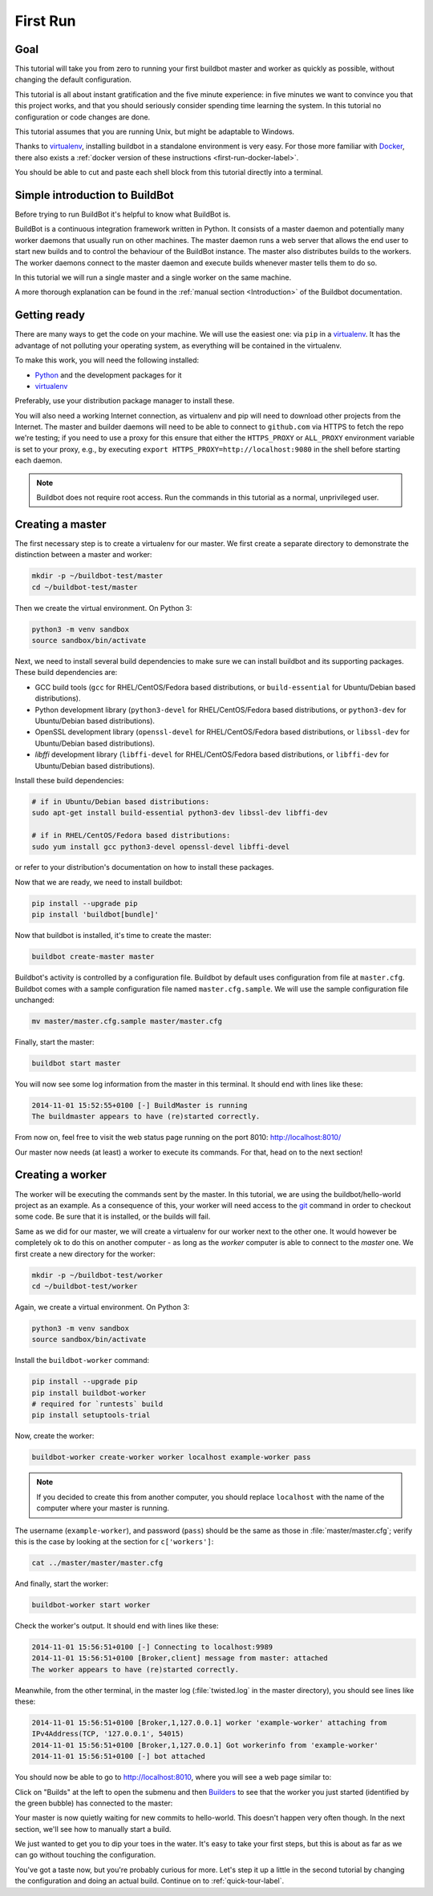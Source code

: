 .. _first-run-label:

=========
First Run
=========

Goal
----

This tutorial will take you from zero to running your first buildbot master and worker as quickly as possible, without changing the default configuration.

This tutorial is all about instant gratification and the five minute experience: in five minutes we want to convince you that this project works, and that you should seriously consider spending time learning the system.
In this tutorial no configuration or code changes are done.

This tutorial assumes that you are running Unix, but might be adaptable to Windows.

Thanks to virtualenv_, installing buildbot in a standalone environment is very easy.
For those more familiar with Docker_, there also exists a :ref:`docker version of these instructions <first-run-docker-label>`.

You should be able to cut and paste each shell block from this tutorial directly into a terminal.

Simple introduction to BuildBot
-------------------------------

Before trying to run BuildBot it's helpful to know what BuildBot is.

BuildBot is a continuous integration framework written in Python.
It consists of a master daemon and potentially many worker daemons that usually run on other machines.
The master daemon runs a web server that allows the end user to start new builds and to control the behaviour of the BuildBot instance.
The master also distributes builds to the workers.
The worker daemons connect to the master daemon and execute builds whenever master tells them to do so.

In this tutorial we will run a single master and a single worker on the same machine.

A more thorough explanation can be found in the :ref:`manual section <Introduction>` of the Buildbot documentation.

.. _Docker: https://docker.com

.. _getting-code-label:

Getting ready
-------------

There are many ways to get the code on your machine.
We will use the easiest one: via ``pip`` in a virtualenv_.
It has the advantage of not polluting your operating system, as everything will be contained in the virtualenv.

To make this work, you will need the following installed:

* Python_ and the development packages for it
* virtualenv_

.. _Python: https://www.python.org/
.. _virtualenv: https://pypi.python.org/pypi/virtualenv

Preferably, use your distribution package manager to install these.

You will also need a working Internet connection, as virtualenv and pip will need to download other projects from the Internet. The master and builder daemons will need to be able to connect to ``github.com`` via HTTPS to fetch the repo we're testing; if you need to use a proxy for this ensure that either the ``HTTPS_PROXY`` or ``ALL_PROXY`` environment variable is set to your proxy, e.g., by executing ``export HTTPS_PROXY=http://localhost:9080`` in the shell before starting each daemon.

.. note::

    Buildbot does not require root access.
    Run the commands in this tutorial as a normal, unprivileged user.

Creating a master
-----------------

The first necessary step is to create a virtualenv for our master.
We first create a separate directory to demonstrate the distinction between a master and worker:

.. code-block:: bash

  mkdir -p ~/buildbot-test/master
  cd ~/buildbot-test/master

Then we create the virtual environment. On Python 3:

.. code-block:: bash

  python3 -m venv sandbox
  source sandbox/bin/activate


Next, we need to install several build dependencies to make sure we can install buildbot and its supporting packages.
These build dependencies are:

* GCC build tools (``gcc`` for RHEL/CentOS/Fedora based distributions, or ``build-essential``  for Ubuntu/Debian based distributions).
* Python development library (``python3-devel`` for RHEL/CentOS/Fedora based distributions, or ``python3-dev`` for Ubuntu/Debian based distributions).
* OpenSSL development library (``openssl-devel`` for RHEL/CentOS/Fedora based distributions, or ``libssl-dev`` for Ubuntu/Debian based distributions).
* `libffi` development library (``libffi-devel`` for RHEL/CentOS/Fedora based distributions, or ``libffi-dev`` for Ubuntu/Debian based distributions).

Install these build dependencies:

.. code-block:: bash

  # if in Ubuntu/Debian based distributions:
  sudo apt-get install build-essential python3-dev libssl-dev libffi-dev

  # if in RHEL/CentOS/Fedora based distributions:
  sudo yum install gcc python3-devel openssl-devel libffi-devel


or refer to your distribution's documentation on how to install these packages.


Now that we are ready, we need to install buildbot:

.. code-block:: bash

  pip install --upgrade pip
  pip install 'buildbot[bundle]'

Now that buildbot is installed, it's time to create the master:

.. code-block:: bash

  buildbot create-master master

Buildbot's activity is controlled by a configuration file.
Buildbot by default uses configuration from file at ``master.cfg``.
Buildbot comes with a sample configuration file named ``master.cfg.sample``.
We will use the sample configuration file unchanged:

.. code-block:: bash

  mv master/master.cfg.sample master/master.cfg

Finally, start the master:

.. code-block:: bash

  buildbot start master

You will now see some log information from the master in this terminal.
It should end with lines like these:

.. code-block:: none

    2014-11-01 15:52:55+0100 [-] BuildMaster is running
    The buildmaster appears to have (re)started correctly.

From now on, feel free to visit the web status page running on the port 8010: http://localhost:8010/

Our master now needs (at least) a worker to execute its commands.
For that, head on to the next section!

Creating a worker
-----------------

The worker will be executing the commands sent by the master.
In this tutorial, we are using the buildbot/hello-world project as an example.
As a consequence of this, your worker will need access to the git_ command in order to checkout some code.
Be sure that it is installed, or the builds will fail.

Same as we did for our master, we will create a virtualenv for our worker next to the other one.
It would however be completely ok to do this on another computer - as long as the *worker* computer is able to connect to the *master* one.
We first create a new directory for the worker:

.. code-block:: bash

  mkdir -p ~/buildbot-test/worker
  cd ~/buildbot-test/worker

Again, we create a virtual environment. On Python 3:

.. code-block:: bash

  python3 -m venv sandbox
  source sandbox/bin/activate

Install the ``buildbot-worker`` command:

.. code-block:: bash

   pip install --upgrade pip
   pip install buildbot-worker
   # required for `runtests` build
   pip install setuptools-trial

Now, create the worker:

.. code-block:: bash

  buildbot-worker create-worker worker localhost example-worker pass

.. note:: If you decided to create this from another computer, you should replace ``localhost`` with the name of the computer where your master is running.

The username (``example-worker``), and password (``pass``) should be the same as those in :file:`master/master.cfg`; verify this is the case by looking at the section for ``c['workers']``:

.. code-block:: bash

  cat ../master/master/master.cfg

And finally, start the worker:

.. code-block:: bash

  buildbot-worker start worker

Check the worker's output.
It should end with lines like these:

.. code-block:: none

  2014-11-01 15:56:51+0100 [-] Connecting to localhost:9989
  2014-11-01 15:56:51+0100 [Broker,client] message from master: attached
  The worker appears to have (re)started correctly.

Meanwhile, from the other terminal, in the master log (:file:`twisted.log` in the master directory), you should see lines like these:

.. code-block:: none

  2014-11-01 15:56:51+0100 [Broker,1,127.0.0.1] worker 'example-worker' attaching from
  IPv4Address(TCP, '127.0.0.1', 54015)
  2014-11-01 15:56:51+0100 [Broker,1,127.0.0.1] Got workerinfo from 'example-worker'
  2014-11-01 15:56:51+0100 [-] bot attached

You should now be able to go to http://localhost:8010, where you will see a web page similar to:

.. image:: _images/index.png
   :alt: index page

Click on "Builds" at the left to open the submenu and then `Builders <http://localhost:8010/#/builders>`_ to see that the worker you just started (identified by the green bubble) has connected to the master:

.. image:: _images/builders.png
   :alt: builder runtests is active.

Your master is now quietly waiting for new commits to hello-world.
This doesn't happen very often though.
In the next section, we'll see how to manually start a build.

We just wanted to get you to dip your toes in the water.
It's easy to take your first steps, but this is about as far as we can go without touching the configuration.

You've got a taste now, but you're probably curious for more.
Let's step it up a little in the second tutorial by changing the configuration and doing an actual build.
Continue on to :ref:`quick-tour-label`.

.. _git: https://git-scm.com/
